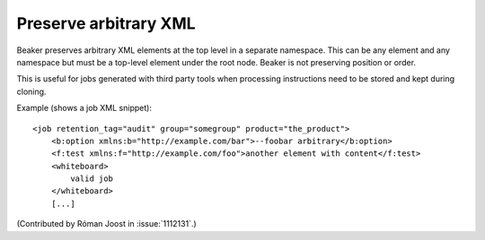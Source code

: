 Preserve arbitrary XML
======================

Beaker preserves arbitrary XML elements at the top level in a separate
namespace. This can be any element and any namespace but must be a top-level
element under the root node. Beaker is not preserving position or order.

This is useful for jobs generated with third party tools when processing
instructions need to be stored and kept during cloning.

Example (shows a job XML snippet)::

    <job retention_tag="audit" group="somegroup" product="the_product">
        <b:option xmlns:b="http://example.com/bar">--foobar arbitrary</b:option>
        <f:test xmlns:f="http://example.com/foo">another element with content</f:test>
        <whiteboard>
            valid job
        </whiteboard>
        [...]

(Contributed by Róman Joost in :issue:`1112131`.)

